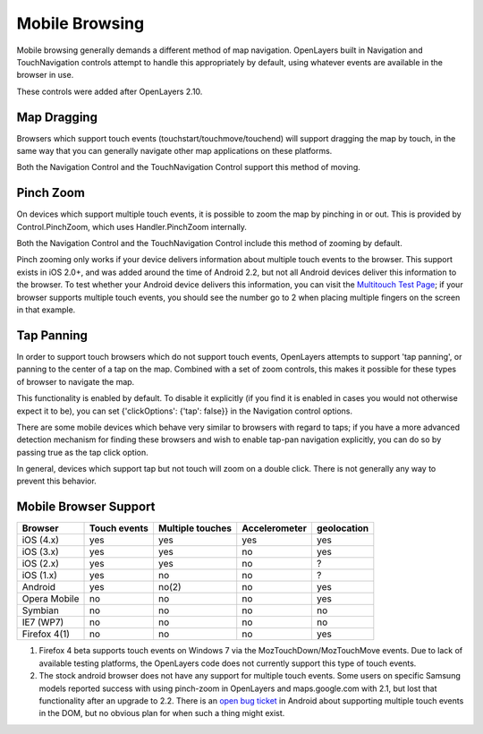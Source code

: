 Mobile Browsing
+++++++++++++++

Mobile browsing generally demands a different method of map navigation. 
OpenLayers built in Navigation and TouchNavigation controls attempt to 
handle this appropriately by default, using whatever events are available
in the browser in use.

These controls were added after OpenLayers 2.10.

Map Dragging
------------

Browsers which support touch events (touchstart/touchmove/touchend) will
support dragging the map by touch, in the same way that you can generally
navigate other map applications on these platforms.

Both the Navigation Control and the TouchNavigation Control support 
this method of moving.

Pinch Zoom
----------

On devices which support multiple touch events, it is possible to zoom
the map by pinching in or out. This is provided by Control.PinchZoom,
which uses Handler.PinchZoom internally.

Both the Navigation Control and the TouchNavigation Control include
this method of zooming by default.

Pinch zooming only works if your device delivers information about multiple
touch events to the browser. This support exists in iOS 2.0+, and was 
added around the time of Android 2.2, but not all Android devices deliver
this information to the browser. To test whether your Android device
delivers this information, you can visit the `Multitouch Test Page`_; 
if your browser supports multiple touch events, you should see the number
go to 2 when placing multiple fingers on the screen in that example.

.. _`Multitouch Test Page`: http://bit.ly/eDZrIw

Tap Panning
-----------

In order to support touch browsers which do not support touch events, 
OpenLayers attempts to support 'tap panning', or panning to the center of
a tap on the map. Combined with a set of zoom controls, this makes it
possible for these types of browser to navigate the map.

This functionality is enabled by default. To disable it explicitly (if you
find it is enabled in cases you would not otherwise expect it to be),
you can set {'clickOptions': {'tap': false}} in the Navigation control
options.

There are some mobile devices which behave very similar to browsers with
regard to taps; if you have a more advanced detection mechanism for
finding these browsers and wish to enable tap-pan navigation explicitly,
you can do so by passing true as the tap click option.

In general, devices which support tap but not touch will zoom on a double
click. There is not generally any way to prevent this behavior.

Mobile Browser Support
----------------------

+----------------+--------------+------------------+---------------+-------------+
| Browser        | Touch events | Multiple touches | Accelerometer | geolocation |
+================+==============+==================+===============+=============+
| iOS (4.x)      | yes          | yes              | yes           | yes         |
+----------------+--------------+------------------+---------------+-------------+
| iOS (3.x)      | yes          | yes              | no            | yes         |
+----------------+--------------+------------------+---------------+-------------+
| iOS (2.x)      | yes          | yes              | no            | ?           |
+----------------+--------------+------------------+---------------+-------------+
| iOS (1.x)      | yes          | no               | no            | ?           |
+----------------+--------------+------------------+---------------+-------------+
| Android        | yes          | no(2)            | no            | yes         |
+----------------+--------------+------------------+---------------+-------------+
| Opera Mobile   | no           | no               | no            | yes         |
+----------------+--------------+------------------+---------------+-------------+
| Symbian        | no           | no               | no            | no          |
+----------------+--------------+------------------+---------------+-------------+
| IE7 (WP7)      | no           | no               | no            | no          |
+----------------+--------------+------------------+---------------+-------------+
| Firefox 4(1)   | no           | no               | no            | yes         |
+----------------+--------------+------------------+---------------+-------------+

1. Firefox 4 beta supports touch events on Windows 7 via the
   MozTouchDown/MozTouchMove events. Due to lack of available testing
   platforms, the OpenLayers code does not currently support this type of
   touch events.
2. The stock android browser does not have any support for multiple touch events.
   Some users on specific Samsung models reported success with using pinch-zoom
   in OpenLayers and maps.google.com with 2.1, but lost that functionality after
   an upgrade to 2.2. There is an `open bug ticket`_ in Android about supporting
   multiple touch events in the DOM, but no obvious plan for when such a thing
   might exist.

.. _`open bug ticket`: http://code.google.com/p/android/issues/detail?id=11909   
